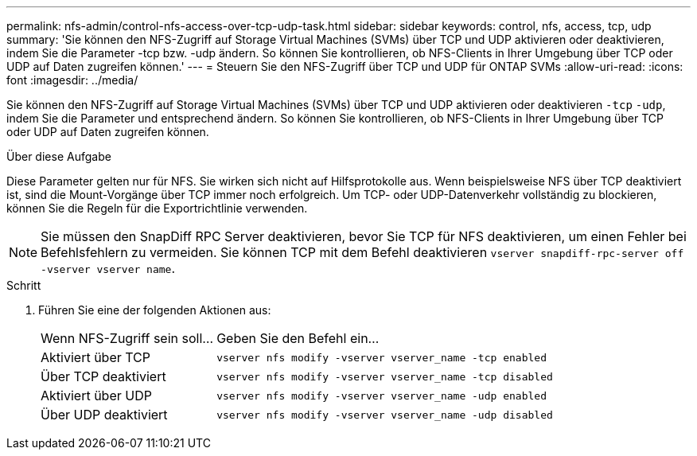 ---
permalink: nfs-admin/control-nfs-access-over-tcp-udp-task.html 
sidebar: sidebar 
keywords: control, nfs, access, tcp, udp 
summary: 'Sie können den NFS-Zugriff auf Storage Virtual Machines (SVMs) über TCP und UDP aktivieren oder deaktivieren, indem Sie die Parameter -tcp bzw. -udp ändern. So können Sie kontrollieren, ob NFS-Clients in Ihrer Umgebung über TCP oder UDP auf Daten zugreifen können.' 
---
= Steuern Sie den NFS-Zugriff über TCP und UDP für ONTAP SVMs
:allow-uri-read: 
:icons: font
:imagesdir: ../media/


[role="lead"]
Sie können den NFS-Zugriff auf Storage Virtual Machines (SVMs) über TCP und UDP aktivieren oder deaktivieren `-tcp` `-udp`, indem Sie die Parameter und entsprechend ändern. So können Sie kontrollieren, ob NFS-Clients in Ihrer Umgebung über TCP oder UDP auf Daten zugreifen können.

.Über diese Aufgabe
Diese Parameter gelten nur für NFS. Sie wirken sich nicht auf Hilfsprotokolle aus. Wenn beispielsweise NFS über TCP deaktiviert ist, sind die Mount-Vorgänge über TCP immer noch erfolgreich. Um TCP- oder UDP-Datenverkehr vollständig zu blockieren, können Sie die Regeln für die Exportrichtlinie verwenden.

[NOTE]
====
Sie müssen den SnapDiff RPC Server deaktivieren, bevor Sie TCP für NFS deaktivieren, um einen Fehler bei Befehlsfehlern zu vermeiden. Sie können TCP mit dem Befehl deaktivieren `vserver snapdiff-rpc-server off -vserver vserver name`.

====
.Schritt
. Führen Sie eine der folgenden Aktionen aus:
+
[cols="30,70"]
|===


| Wenn NFS-Zugriff sein soll... | Geben Sie den Befehl ein... 


 a| 
Aktiviert über TCP
 a| 
`vserver nfs modify -vserver vserver_name -tcp enabled`



 a| 
Über TCP deaktiviert
 a| 
`vserver nfs modify -vserver vserver_name -tcp disabled`



 a| 
Aktiviert über UDP
 a| 
`vserver nfs modify -vserver vserver_name -udp enabled`



 a| 
Über UDP deaktiviert
 a| 
`vserver nfs modify -vserver vserver_name -udp disabled`

|===


